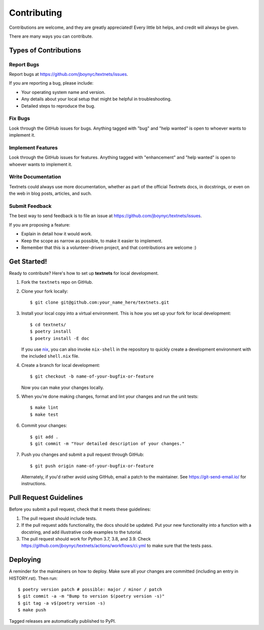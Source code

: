 .. highlight:: shell

============
Contributing
============

Contributions are welcome, and they are greatly appreciated! Every little bit
helps, and credit will always be given.

There are many ways you can contribute.

Types of Contributions
----------------------

Report Bugs
~~~~~~~~~~~

Report bugs at https://github.com/jboynyc/textnets/issues.

If you are reporting a bug, please include:

* Your operating system name and version.
* Any details about your local setup that might be helpful in troubleshooting.
* Detailed steps to reproduce the bug.

Fix Bugs
~~~~~~~~

Look through the GitHub issues for bugs. Anything tagged with "bug" and "help
wanted" is open to whoever wants to implement it.

Implement Features
~~~~~~~~~~~~~~~~~~

Look through the GitHub issues for features. Anything tagged with "enhancement"
and "help wanted" is open to whoever wants to implement it.

Write Documentation
~~~~~~~~~~~~~~~~~~~

Textnets could always use more documentation, whether as part of the
official Textnets docs, in docstrings, or even on the web in blog posts,
articles, and such.

Submit Feedback
~~~~~~~~~~~~~~~

The best way to send feedback is to file an issue at https://github.com/jboynyc/textnets/issues.

If you are proposing a feature:

* Explain in detail how it would work.
* Keep the scope as narrow as possible, to make it easier to implement.
* Remember that this is a volunteer-driven project, and that contributions
  are welcome :)

Get Started!
------------

Ready to contribute? Here's how to set up **textnets** for local development.

1. Fork the ``textnets`` repo on GitHub.
2. Clone your fork locally::

    $ git clone git@github.com:your_name_here/textnets.git

3. Install your local copy into a virtual environment. This is how you set up
   your fork for local development::

    $ cd textnets/
    $ poetry install
    $ poetry install -E doc

   If you use `nix <https://nixos.org/nix>`__, you can also invoke
   ``nix-shell`` in the repository to quickly create a development environment
   with the included ``shell.nix`` file.

4. Create a branch for local development::

    $ git checkout -b name-of-your-bugfix-or-feature

   Now you can make your changes locally.

5. When you're done making changes, format and lint your changes and run the
   unit tests::

    $ make lint
    $ make test

6. Commit your changes::

    $ git add .
    $ git commit -m "Your detailed description of your changes."

7. Push you changes and submit a pull request through GitHub::

    $ git push origin name-of-your-bugfix-or-feature

   Alternately, if you'd rather avoid using GitHub, email a patch to the
   maintainer. See https://git-send-email.io/ for instructions.

Pull Request Guidelines
-----------------------

Before you submit a pull request, check that it meets these guidelines:

1. The pull request should include tests.
2. If the pull request adds functionality, the docs should be updated. Put
   your new functionality into a function with a docstring, and add
   illustrative code examples to the tutorial.
3. The pull request should work for Python 3.7, 3.8, and 3.9. Check
   https://github.com/jboynyc/textnets/actions/workflows/ci.yml to make sure
   that the tests pass.

Deploying
---------

A reminder for the maintainers on how to deploy.
Make sure all your changes are committed (including an entry in HISTORY.rst).
Then run::

$ poetry version patch # possible: major / minor / patch
$ git commit -a -m "Bump to version $(poetry version -s)"
$ git tag -a v$(poetry version -s)
$ make push

Tagged releases are automatically published to PyPI.
